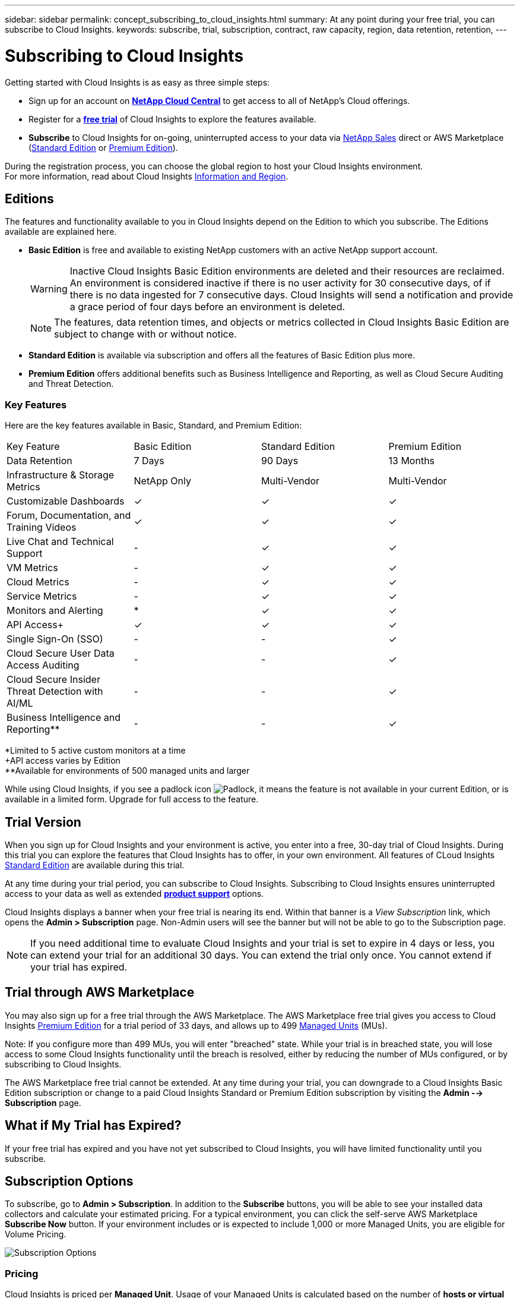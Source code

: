 ---
sidebar: sidebar
permalink: concept_subscribing_to_cloud_insights.html
summary: At any point during your free trial, you can subscribe to Cloud Insights.
keywords: subscribe, trial, subscription, contract, raw capacity, region, data retention, retention, 
---

= Subscribing to Cloud Insights

:toc: macro
:hardbreaks:
:toclevels: 2
:nofooter:
:icons: font
:linkattrs:
:imagesdir: ./media/
:keywords: OnCommand, Insight, documentation, help, onboarding, getting started

Getting started with Cloud Insights is as easy as three simple steps:

* Sign up for an account on link:https://cloud.netapp.com/[*NetApp Cloud Central*] to get access to all of NetApp's Cloud offerings.
* Register for a link:https://cloud.netapp.com/cloud-insights[*free trial*] of Cloud Insights to explore the features available.
* *Subscribe* to Cloud Insights for on-going, uninterrupted access to your data via link:https://www.netapp.com/us/forms/sales-inquiry/cloud-insights-sales-inquiries.aspx[NetApp Sales] direct or AWS Marketplace (link:https://aws.amazon.com/marketplace/pp/B07HM8QQGY[Standard Edition] or link:https://aws.amazon.com/marketplace/pp/prodview-pbc3h2mkgaqxe[Premium Edition]).

During the registration process, you can choose the global region to host your Cloud Insights environment. 
For more information, read about Cloud Insights link:security_information_and_region.html[Information and Region].


== Editions

The features and functionality available to you in Cloud Insights depend on the Edition to which you subscribe. The Editions available are explained here.

* *Basic Edition* is free and available to existing NetApp customers with an active NetApp support account.
+
WARNING: Inactive Cloud Insights Basic Edition environments are deleted and their resources are reclaimed. An environment is considered inactive if there is no user activity for 30 consecutive days, of if there is no data ingested for 7 consecutive days. Cloud Insights will send a notification and provide a grace period of four days before an environment is deleted.
+
NOTE: The features, data retention times, and objects or metrics collected in Cloud Insights Basic Edition are subject to change with or without notice.  

* *Standard Edition* is available via subscription and offers all the features of Basic Edition plus more.

* *Premium Edition* offers additional benefits such as Business Intelligence and Reporting, as well as Cloud Secure Auditing and Threat Detection.


=== Key Features

Here are the key features available in Basic, Standard, and Premium Edition:

[cols=".<,.^,.^,.^", role="green"]
|===
|Key Feature |Basic Edition |Standard Edition|Premium Edition
|Data Retention|7 Days|90 Days|13 Months
|Infrastructure & Storage Metrics|NetApp Only|Multi-Vendor|Multi-Vendor
|Customizable Dashboards|&check;|&check;|&check;
|Forum, Documentation, and Training Videos| &check;|&check;|&check;
|Live Chat and Technical Support| - |&check;|&check;
|VM Metrics| - |&check;|&check;
|Cloud Metrics| - |&check;|&check;
|Service Metrics| - |&check;|&check;
|Monitors and Alerting| &ast; |&check;|&check;
|API Access&plus;| &check; | &check; |&check;
|Single Sign-On (SSO)| - | - |&check;
|Cloud Secure User Data Access Auditing| - | - |&check;
|Cloud Secure Insider Threat Detection with AI/ML| - | - |&check;
|Business Intelligence and Reporting&ast;&ast;| - | - |&check;
|===

&ast;Limited to 5 active custom monitors at a time
&plus;API access varies by Edition
&ast;&ast;Available for environments of 500 managed units and larger



////
[cols=".<,.^,.^,.^"]
|===
|Service & Support|Basic Edition |Standard Edition|Premium Edition
|Community Forums|&check; |&check; |&check; 
|Online Documentation & Knowledgebase|&check; |&check; |&check; 
|Live Chat & Technical Support|-|&check; |&check; 
|===
////

While using Cloud Insights, if you see a padlock icon image:padlock.png[Padlock], it means the feature is not available in your current Edition, or is available in a limited form. Upgrade for full access to the feature.



== Trial Version
When you sign up for Cloud Insights and your environment is active, you enter into a free, 30-day trial of Cloud Insights. During this trial you can explore the features that Cloud Insights has to offer, in your own environment.  All features of CLoud Insights <<editions, Standard Edition>> are available during this trial. 

At any time during your trial period, you can subscribe to Cloud Insights. Subscribing to Cloud Insights ensures uninterrupted access to your data as well as extended link:https://docs.netapp.com/us-en/cloudinsights/concept_requesting_support.html[*product support*] options. 

Cloud Insights displays a banner when your free trial is nearing its end. Within that banner is a _View Subscription_ link, which opens the *Admin > Subscription* page. Non-Admin users will see the banner but will not be able to go to the Subscription page.

NOTE: If you need additional time to evaluate Cloud Insights and your trial is set to expire in 4 days or less, you can extend your trial for an additional 30 days. You can extend the trial only once. You cannot extend if your trial has expired.



== Trial through AWS Marketplace

You may also sign up for a free trial through the AWS Marketplace. The AWS Marketplace free trial gives you access to Cloud Insights <<editions, Premium Edition>> for a trial period of 33 days, and allows up to 499 <<pricing, Managed Units>> (MUs). 

Note: If you configure more than 499 MUs, you will enter "breached" state. While your trial is in breached state, you will lose access to some Cloud Insights functionality until the breach is resolved, either by reducing the number of MUs configured, or by subscribing to Cloud Insights.

The AWS Marketplace free trial cannot be extended. At any time during your trial, you can downgrade to a Cloud Insights Basic Edition subscription or change to a paid Cloud Insights Standard or Premium Edition subscription by visiting the *Admin --> Subscription* page.



== What if My Trial has Expired?

If your free trial has expired and you have not yet subscribed to Cloud Insights, you will have limited functionality until you subscribe.  

== Subscription Options

To subscribe, go to *Admin > Subscription*. In addition to the *Subscribe* buttons, you will be able to see your installed data collectors and calculate your estimated pricing. For a typical environment, you can click the self-serve AWS Marketplace *Subscribe Now* button. If your environment includes or is expected to include 1,000 or more Managed Units, you are eligible for Volume Pricing. 

image:SubscriptionCompareTable-2.png[Subscription Options]

=== Pricing
Cloud Insights is priced per *Managed Unit*. Usage of your Managed Units is calculated based on the number of *hosts or virtual machines* and amount of *unformatted capacity* being managed in your infrastructure environment.

* 1 Managed Unit = 2 hosts (any virtual or physical machine)
* 1 Managed Unit = 4 TiB of unformatted capacity of physical or virtual disks

Note that the following data collectors are metered at a different Raw TiB to Managed Unit rate. Every 40TiB of unformatted capacity on these data collectors is charged as 1 Managed Unit (MU): 

* Dell EMC ECS
* Hitachi Content Platform
* IBM Cleversafe
* NetApp StorageGrid

If your environment includes or is expected to include 1,000 or more Managed Units, you are eligible for *Volume Pricing* and will be prompted to Contact NetApp Sales to subscribe. See <<how-do-i-subscribe,below>> for more details.

=== Estimate Your Subscription Cost
The Subscription Calculator gives you an estimated list-price monthly Cloud Insights cost based on the number of hosts and amount of unformatted capacity being reported by your data collectors. The current values are pre-populated in the _Hosts_ and _Unformatted Capacity_ fields. You can enter different values to assist you with planning for estimated future growth.

Your estimated list price cost will change based on your subscription term.

NOTE: The calculator is for estimation only. Your exact pricing will be set when you subscribe.

== How Do I Subscribe?

If your Managed Unit count is less than 1,000, you can subscribe via NetApp Sales, or <<self-subscribe-via-aws-marketplace,self-subscribe>> via AWS Marketplace.

=== Subscribe through NetApp Sales direct

If your expected Managed Unit count is 1,000 or greater, click on the link:https://www.netapp.com/us/forms/sales-inquiry/cloud-insights-sales-inquiries.aspx[*Contact Sales*] button to subscribe though the NetApp Sales Team. 

You must provide your Cloud Insights *Serial Number* to your NetApp sales representative so that your paid subscription can be applied to your Cloud Insights environment. The Serial Number uniquely identifies your Cloud Insights trial environment and can be found on the *Admin > Subscription* page.

=== Self-Subscribe through AWS Marketplace

NOTE: You must be an Account Owner or Administrator in order to apply an AWS Marketplace subscription to your existing Cloud Insights trial account. Additionally, you must have an Amazon Web Services (AWS) account.  

Clicking on the *Subscribe Now* button opens the AWS link:https://aws.amazon.com/marketplace/pp/B07HM8QQGY[Cloud Insights] subscription page, where you can complete your subscription. Note that values you entered in the calculator are not populated in the AWS subscription page; you will need to enter the total Managed Units count on this page.

After you have entered the total Managed Units count and chosen either 12-month or 36-month subscription term, click on *Set Up Your Account* to finish the subscription process.

Once the AWS subscription process is complete, you will be taken back to your Cloud Insights environment. Or, if the environment is no longer active (for example, you have logged out), you will be taken to the Cloud Central sign-in page. When you sign in to Cloud Insights again, your subscription will be active. 

NOTE: After clicking on *Set Up Your account* on the AWS Marketplace page, you must complete the AWS subscription process within one hour. If you do not complete it within one hour, you will need to click on *Set Up Your Account* again to complete the process.

If there is a problem and the subscription process fails to complete correctly, you will still see the "Trial Version" banner when you log into your environment. In this event, you can go to *Admin > Subscription* and repeat the subscription process.



== View Your Subscription Status

Once your subscription is active, you can view your subscription status and Managed Unit usage from the *Admin > Subscription* page.

//image:Subscription_Summary.png[Subscription Status ] 
image:Subscription_Status_Usage.png[Viewing your subscription ststus]

The Subscription Details tab displays the following:

* Current subscription or active Edition 
* Details about your subscription
* Links to modify your subscription or estimate cost changes
//* Contract term and expiration date
//* Current Managed Unit usage, including breakdown counts for hosts and capacity
//* Link to modify your subscription 


== View your Usage Management

The Usage Management tab shows an overview of Managed Unit usage, as well as a list of the Data Collectors installed in your environment and the breakdown of Managed Units for each.

NOTE: The Unformatted Capacity Managed Unit count reflects a sum of the total raw capacity in the environment and is rounded up to the nearest Managed Unit. 

//=== Installed Data Collectors

//Click on the *View Data Collectors* button to expand the list of installed Data Collectors. 

//image:Subscription_Installed_Data_Collectors.png[Data Collectors]

//The Data Collectors section shows the Data Collectors installed in your environment and the breakdown of Managed Units for each. 

NOTE: The sum of Managed Units may differ slightly from the Data Collectors count in the summary section. This is because Managed Unit counts are rounded up to the nearest Managed Unit. The sum of these numbers in the Data Collectors list may be slightly higher than the total Managed Units in the status section. The summary section reflects your actual Managed Unit count for your subscription.

In the event that your usage is nearing or exceeding your subscribed amount, you can delete data collectors in this list by clicking on the "three dots" menu and selecting _Delete_.



=== What Happens if I Exceed My Subscribed Usage?

Warnings are displayed when your Managed Unit usage exceeds 80%, 90%, and 100% of your total subscribed amount:

|===
*When usage exceeds:* | *This happens / Recommended action:*
|*80%* | An informational banner is displayed. No action is necessary.
| *90%* | A warning banner is displayed. You may want to increase your subscribed Managed Unit count.
| *100%*| An error banner is displayed and you will have limited functionality until you do one of the following:
* Modify your subscription to increase the subscribed Managed Unit count
* Remove Data Collectors so that your Managed Unit usage is at or below your subscribed amount
|===

== Subscribe Directly and Skip the Trial

You can also subscribe to Cloud Insights directly from the link:https://aws.amazon.com/marketplace/pp/B07HM8QQGY[AWS Marketplace], without first creating a trial environment. Once your subscription is complete and your environment is set up, you will immediately be subscribed.

== Adding an Entitlement ID

If you own a valid NetApp product that is bundled with Cloud Insights, you can add that product serial number to your existing Cloud Insights subscription. For example, if you have purchased NetApp Astra Control Center, the Astra Control Center license serial number can be used to identify the subscription in Cloud Insights. Cloud Insights refers to this an _Entitlement ID_.

To add an entitlement ID to your Cloud Insights subscription, on the *Admin > Subscription* page, click _+Entitlement ID_.

image:Subscription_AddEntitlementID.png[Add an entitlement ID to your subscription]


